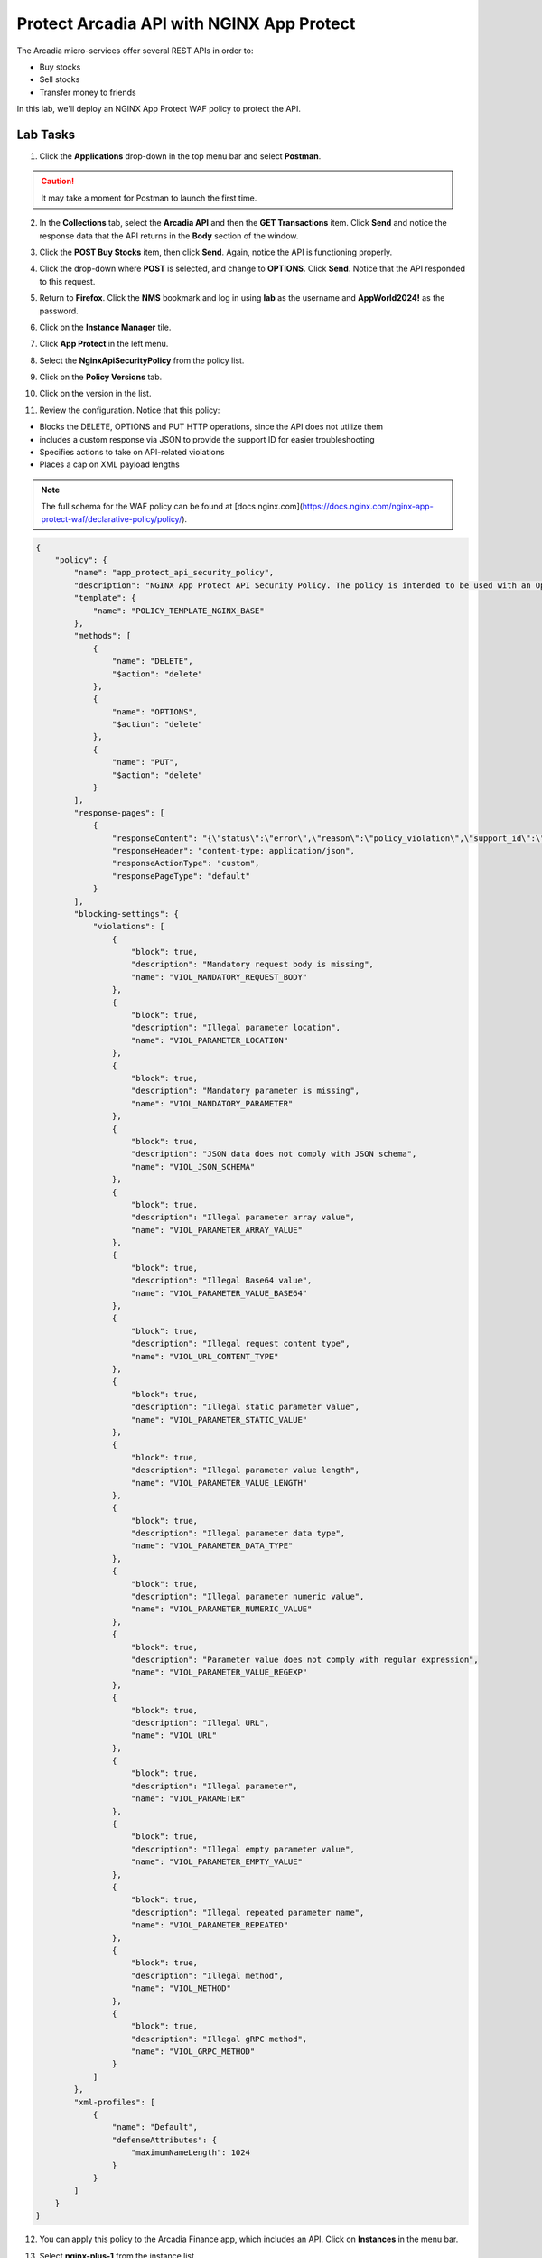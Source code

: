Protect Arcadia API with NGINX App Protect
==========================================

The Arcadia micro-services offer several REST APIs in order to:

- Buy stocks
- Sell stocks
- Transfer money to friends

In this lab, we'll deploy an NGINX App Protect WAF policy to protect the API.

Lab Tasks
---------

1. Click the **Applications** drop-down in the top menu bar and select **Postman**.

.. image:: images/postman_nav.png

.. caution:: It may take a moment for Postman to launch the first time.

2. In the **Collections** tab, select the **Arcadia API** and then the **GET Transactions** item. Click **Send** and notice the response data that the API returns in the **Body** section of the window.

.. image:: images/get_transaction_pretest.png 

3. Click the **POST Buy Stocks** item, then click **Send**. Again, notice the API is functioning properly. 

.. image:: images/post_buy_stocks.png

4. Click the drop-down where **POST** is selected, and change to **OPTIONS**. Click **Send**. Notice that the API responded to this request.

.. image:: images/options.png

5. Return to **Firefox**. Click the **NMS** bookmark and log in using **lab** as the username and **AppWorld2024!** as the password. 

.. image:: images/nms_navigation_login.png

6. Click on the **Instance Manager** tile.

.. image:: images/nms_launchpad.png

7. Click **App Protect** in the left menu.

.. image:: images/nms_app_protect_list.png

8. Select the **NginxApiSecurityPolicy** from the policy list.

.. image:: images/nginx_policy_select.png

9. Click on the **Policy Versions** tab.

.. image:: images/policy_versions.png

10. Click on the version in the list. 

.. image:: images/policy_version_select.png

11. Review the configuration. Notice that this policy:

- Blocks the DELETE, OPTIONS and PUT HTTP operations, since the API does not utilize them
- includes a custom response via JSON to provide the support ID for easier troubleshooting
- Specifies actions to take on API-related violations
- Places a cap on XML payload lengths

.. note:: The full schema for the WAF policy can be found at [docs.nginx.com](https://docs.nginx.com/nginx-app-protect-waf/declarative-policy/policy/).

.. code-block:: text

  {
      "policy": {
          "name": "app_protect_api_security_policy",
          "description": "NGINX App Protect API Security Policy. The policy is intended to be used with an OpenAPI file",
          "template": {
              "name": "POLICY_TEMPLATE_NGINX_BASE"
          },
          "methods": [
              {
                  "name": "DELETE",
                  "$action": "delete"
              },
              {
                  "name": "OPTIONS",
                  "$action": "delete"
              },
              {
                  "name": "PUT",
                  "$action": "delete"
              }
          ],
          "response-pages": [
              {
                  "responseContent": "{\"status\":\"error\",\"reason\":\"policy_violation\",\"support_id\":\"<%TS.request.ID()%>\"}",
                  "responseHeader": "content-type: application/json",
                  "responseActionType": "custom",
                  "responsePageType": "default"
              }
          ],
          "blocking-settings": {
              "violations": [
                  {
                      "block": true,
                      "description": "Mandatory request body is missing",
                      "name": "VIOL_MANDATORY_REQUEST_BODY"
                  },
                  {
                      "block": true,
                      "description": "Illegal parameter location",
                      "name": "VIOL_PARAMETER_LOCATION"
                  },
                  {
                      "block": true,
                      "description": "Mandatory parameter is missing",
                      "name": "VIOL_MANDATORY_PARAMETER"
                  },
                  {
                      "block": true,
                      "description": "JSON data does not comply with JSON schema",
                      "name": "VIOL_JSON_SCHEMA"
                  },
                  {
                      "block": true,
                      "description": "Illegal parameter array value",
                      "name": "VIOL_PARAMETER_ARRAY_VALUE"
                  },
                  {
                      "block": true,
                      "description": "Illegal Base64 value",
                      "name": "VIOL_PARAMETER_VALUE_BASE64"
                  },
                  {
                      "block": true,
                      "description": "Illegal request content type",
                      "name": "VIOL_URL_CONTENT_TYPE"
                  },
                  {
                      "block": true,
                      "description": "Illegal static parameter value",
                      "name": "VIOL_PARAMETER_STATIC_VALUE"
                  },
                  {
                      "block": true,
                      "description": "Illegal parameter value length",
                      "name": "VIOL_PARAMETER_VALUE_LENGTH"
                  },
                  {
                      "block": true,
                      "description": "Illegal parameter data type",
                      "name": "VIOL_PARAMETER_DATA_TYPE"
                  },
                  {
                      "block": true,
                      "description": "Illegal parameter numeric value",
                      "name": "VIOL_PARAMETER_NUMERIC_VALUE"
                  },
                  {
                      "block": true,
                      "description": "Parameter value does not comply with regular expression",
                      "name": "VIOL_PARAMETER_VALUE_REGEXP"
                  },
                  {
                      "block": true,
                      "description": "Illegal URL",
                      "name": "VIOL_URL"
                  },
                  {
                      "block": true,
                      "description": "Illegal parameter",
                      "name": "VIOL_PARAMETER"
                  },
                  {
                      "block": true,
                      "description": "Illegal empty parameter value",
                      "name": "VIOL_PARAMETER_EMPTY_VALUE"
                  },
                  {
                      "block": true,
                      "description": "Illegal repeated parameter name",
                      "name": "VIOL_PARAMETER_REPEATED"
                  },
                  {
                      "block": true,
                      "description": "Illegal method",
                      "name": "VIOL_METHOD"
                  },
                  {
                      "block": true,
                      "description": "Illegal gRPC method",
                      "name": "VIOL_GRPC_METHOD"
                  }
              ]
          },
          "xml-profiles": [
              {
                  "name": "Default",
                  "defenseAttributes": {
                      "maximumNameLength": 1024
                  }
              }
          ]
      }
  }

12. You can apply this policy to the Arcadia Finance app, which includes an API. Click on **Instances** in the menu bar.

.. image:: images/instances_navigation.png

13. Select **nginx-plus-1** from the instance list.

.. image:: images/nginx_instance_selection.png

14. Click on **Edit Config** to enter the configuration mode.

.. image:: images/edit_config_nav.png

15. Click the **arcadia-finance.conf** file in the left navigation pane.

.. image:: images/select_app.png

16. Modify the **arcadia-finance.conf** configuration file by adding the below code to the *ssl server block* listening on port 443 directly below the line ``status_zone arcadia_server;``.

.. code-block:: text

      location /trading/rest {
          proxy_pass http://arcadia-finance$request_uri;
          proxy_set_header Host  k8s.arcadia-finance.io;
          status_zone arcadia-api;
          app_protect_enable on;
          app_protect_policy_file "/etc/nms/NginxApiSecurityPolicy.tgz";
      }

      location /api/rest {
          proxy_pass http://arcadia-finance$request_uri;
          proxy_set_header Host  k8s.arcadia-finance.io;
          status_zone arcadia-api;
          app_protect_enable on;
          app_protect_policy_file "/etc/nms/NginxApiSecurityPolicy.tgz";
      }

Your screen should look like the screenshot below:

.. image:: images/post_edit_config.png

17. Click **Publish** to deploy the changes. Click **Publish** again when prompted. You'll see a notification that the changes were published. 

.. image:: images/published.png

Test the App Protect Policy
---------------------------

18. Return to the  **Postman** app. Click the **GET Transactions** item in the **Arcadia API** collection.

.. image:: images/get_transaction_nav.png

19. Click **Send**.

.. image:: images/get_transaction_send.png

20. Notice from the response that the API is functioning properly. 

.. image:: images/get_transaction_response.png

21. Now select the **POST Buy Stocks XSS Attack**, then select **Send**. The NAP WAF policy will block this attack, as the response shows. 

.. image:: images/post_buy_stocks_xss_attack.png

22. Run the **POST Buy Stocks** item again with the **OPTIONS** action selected. Notice that this request is now blocked as the policy does not permit OPTIONS operations.

.. image:: images/post_buy_stocks_options_blocked.png

23. Now, from the **Arcadia Attacks Collections** select the **Struts2 Jakarta** item and then click **Send**. This attack is blocked, but not by the API WAF policy. Why? Because the URI is not a part of the location where you've added the policy, so this portion of the app is protected by the original NAP WAF policy.

.. image:: images/struts2_jakarta.png

You've now completed the API WAF portion of the lab.